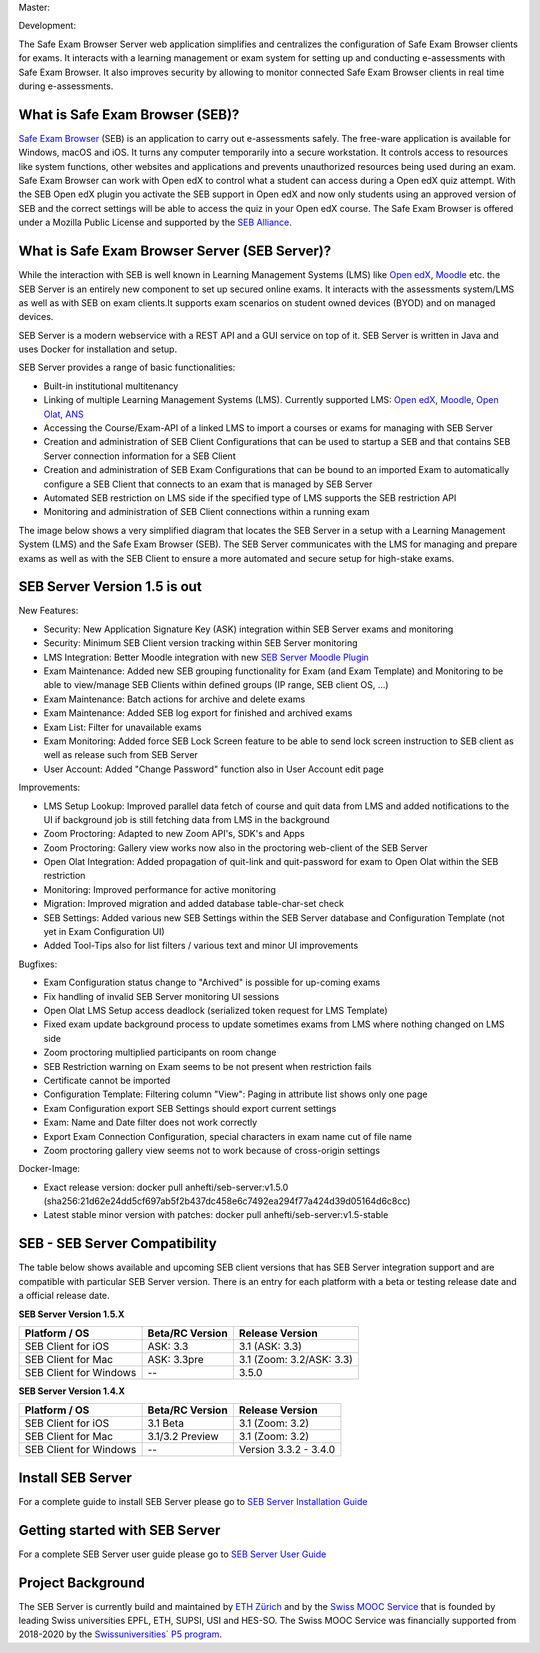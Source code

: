Master: 

.. image:: https://github.com/SafeExamBrowser/seb-server/actions/workflows/buildReporting.yml/badge.svg?branch=master
    :target: https://github.com/SafeExamBrowser/seb-server/actions
.. image:: https://readthedocs.org/projects/seb-server/badge/?version=latest
    :target: https://seb-server.readthedocs.io/en/latest/?badge=latest
.. image:: https://codecov.io/gh/SafeExamBrowser/seb-server/branch/master/graph/badge.svg
    :target: https://codecov.io/gh/SafeExamBrowser/seb-server
.. image:: https://img.shields.io/github/languages/code-size/SafeExamBrowser/seb-server
    :target: https://github.com/SafeExamBrowser/seb-server

Development:

.. image:: https://github.com/SafeExamBrowser/seb-server/actions/workflows/buildReporting.yml/badge.svg?branch=development
    :target: https://github.com/SafeExamBrowser/seb-server/actions
.. image:: https://codecov.io/gh/SafeExamBrowser/seb-server/branch/development/graph/badge.svg
    :target: https://codecov.io/gh/SafeExamBrowser/seb-server
.. image:: https://img.shields.io/github/last-commit/SafeExamBrowser/seb-server/development?logo=github
    :target: https://github.com/SafeExamBrowser/seb-server/tree/development


The Safe Exam Browser Server web application simplifies and centralizes the configuration of Safe Exam Browser clients for exams. It interacts with a learning management or exam system for setting up and conducting e-assessments with Safe Exam Browser. It also improves security by allowing to monitor connected Safe Exam Browser clients in real time during e-assessments. 

What is Safe Exam Browser (SEB)?
--------------------------------

`Safe Exam Browser <https://safeexambrowser.org/>`_ (SEB) is an application to carry out e-assessments safely. The free-ware application is available for Windows, macOS and iOS. It turns any computer temporarily into a secure workstation. It controls access to resources like system functions, other websites and applications and prevents unauthorized resources being used during an exam. Safe Exam Browser can work with Open edX to control what a student can access during a Open edX quiz attempt. With the SEB Open edX plugin you activate the SEB support in Open edX and now only students using an approved version of SEB and the correct settings will be able to access the quiz in your Open edX course. The Safe Exam Browser is offered under a Mozilla Public License and supported by the `SEB Alliance <https://safeexambrowser.org/alliance/>`_.


What is Safe Exam Browser Server (SEB Server)?
----------------------------------------------

While the interaction with SEB is well known in Learning Management Systems (LMS) like `Open edX <https://open.edx.org/>`_, 
`Moodle <https://moodle.org/>`_ etc. the SEB Server is an entirely new component to set up secured online exams. 
It interacts with the assessments system/LMS as well as with SEB on exam clients.It supports exam scenarios on student owned devices (BYOD) 
and on managed devices.

SEB Server is a modern webservice with a REST API and a GUI service on top of it. SEB Server is written in Java and uses Docker for installation and setup.

SEB Server provides a range of basic functionalities:

- Built-in institutional multitenancy
- Linking of multiple Learning Management Systems (LMS). Currently supported LMS: `Open edX <https://open.edx.org/>`_, `Moodle <https://moodle.org/>`_, `Open Olat <https://www.openolat.com/>`_, `ANS <https://ans.app/>`_
- Accessing the Course/Exam-API of a linked LMS to import a courses or exams for managing with SEB Server
- Creation and administration of SEB Client Configurations that can be used to startup a SEB and that contains SEB Server connection information for a SEB Client
- Creation and administration of SEB Exam Configurations that can be bound to an imported Exam to automatically configure a SEB Client that connects to an exam that is managed by SEB Server
- Automated SEB restriction on LMS side if the specified type of LMS supports the SEB restriction API
- Monitoring and administration of SEB Client connections within a running exam

The image below shows a very simplified diagram that locates the SEB Server in a setup with a Learning Management System (LMS) and the 
Safe Exam Browser (SEB). The SEB Server communicates with the LMS for managing and prepare exams as well as with the SEB Client to ensure 
a more automated and secure setup for high-stake exams.

.. image:: https://raw.githubusercontent.com/SafeExamBrowser/seb-server/dev-1.5/docs/images/setup_1.png
    :align: center
    :target: https://raw.githubusercontent.com/SafeExamBrowser/seb-server/dev-1.5/docs/images/setup_1.png
    
SEB Server Version 1.5 is out
-------------------------------

New Features:

- Security: New Application Signature Key (ASK) integration within SEB Server exams and monitoring
- Security: Minimum SEB Client version tracking within SEB Server monitoring
- LMS Integration: Better Moodle integration with new `SEB Server Moodle Plugin <https://github.com/ethz-let/moodle-quizaccess_sebserver>`_
- Exam Maintenance: Added new SEB grouping functionality for Exam (and Exam Template) and Monitoring to be able to view/manage SEB Clients within defined groups (IP range, SEB client OS, ...) 
- Exam Maintenance: Batch actions for archive and delete exams
- Exam Maintenance: Added SEB log export for finished and archived exams
- Exam List: Filter for unavailable exams
- Exam Monitoring: Added force SEB Lock Screen feature to be able to send lock screen instruction to SEB client as well as release such from SEB Server
- User Account: Added "Change Password" function also in User Account edit page
    
Improvements:

- LMS Setup Lookup: Improved parallel data fetch of course and quit data from LMS and added notifications to the UI if background job is still fetching data from LMS in the background
- Zoom Proctoring: Adapted to new Zoom API's, SDK's and Apps
- Zoom Proctoring: Gallery view works now also in the proctoring web-client of the SEB Server
- Open Olat Integration: Added propagation of quit-link and quit-password for exam to Open Olat within the SEB restriction
- Monitoring: Improved performance for active monitoring
- Migration: Improved migration and added database table-char-set check
- SEB Settings: Added various new SEB Settings within the SEB Server database and Configuration Template (not yet in Exam Configuration UI)
- Added Tool-Tips also for list filters / various text and minor UI improvements
    
Bugfixes: 

- Exam Configuration status change to "Archived" is possible for up-coming exams
- Fix handling of invalid SEB Server monitoring UI sessions
- Open Olat LMS Setup access deadlock (serialized token request for LMS Template)
- Fixed exam update background process to update sometimes exams from LMS where nothing changed on LMS side
- Zoom proctoring multiplied participants on room change
- SEB Restriction warning on Exam seems to be not present when restriction fails
- Certificate cannot be imported
- Configuration Template: Filtering column "View": Paging in attribute list shows only one page
- Exam Configuration export SEB Settings should export current settings
- Exam: Name and Date filter does not work correctly
- Export Exam Connection Configuration, special characters in exam name cut of file name
- Zoom proctoring gallery view seems not to work because of cross-origin settings

Docker-Image:

- Exact release version: docker pull anhefti/seb-server:v1.5.0 (sha256:21d62e24dd5cf697ab5f2b437dc458e6c7492ea294f77a424d39d05164d6c8cc)
- Latest stable minor version with patches: docker pull anhefti/seb-server:v1.5-stable


SEB - SEB Server Compatibility
------------------------------

The table below shows available and upcoming SEB client versions that has SEB Server integration support and are compatible with particular 
SEB Server version. There is an entry for each platform with a beta or testing release date and a official release date.

**SEB Server Version 1.5.X**

.. csv-table::
   :header: "Platform / OS", "Beta/RC Version", "Release Version"

   "SEB Client for iOS", "ASK: 3.3", "3.1 (ASK: 3.3)"
   "SEB Client for Mac", "ASK: 3.3pre", "3.1 (Zoom: 3.2/ASK: 3.3)"
   "SEB Client for Windows", "--", "3.5.0 "

**SEB Server Version 1.4.X**

.. csv-table::
   :header: "Platform / OS", "Beta/RC Version", "Release Version"

   "SEB Client for iOS", "3.1 Beta", "3.1 (Zoom: 3.2) "
   "SEB Client for Mac", "3.1/3.2 Preview", "3.1 (Zoom: 3.2)"
   "SEB Client for Windows", "--", "Version 3.3.2 - 3.4.0"
   

Install SEB Server
------------------

For a complete guide to install SEB Server please go to `SEB Server Installation Guide <https://seb-server-setup.readthedocs.io/en/latest/overview.html>`_

Getting started with SEB Server
-------------------------------

For a complete SEB Server user guide please go to `SEB Server User Guide <https://seb-server.readthedocs.io/en/latest/#>`_

Project Background
------------------

The SEB Server is currently build and maintained by `ETH Zürich <https://ethz.ch/en.html>`_ and by the `Swiss MOOC Service <https://www.swissmooc.ch/>`_ that is founded by leading Swiss universities EPFL, ETH, SUPSI, USI and HES-SO. The Swiss MOOC Service was financially supported from 2018-2020 by the `Swissuniversities´ P5 program <https://www.swissuniversities.ch/themen/digitalisierung/p-5-wissenschaftliche-information>`_.
